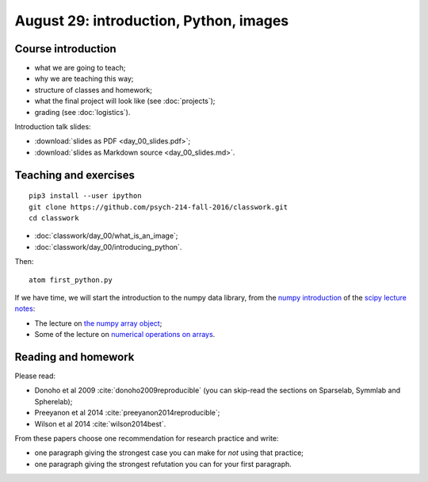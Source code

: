 #######################################
August 29: introduction, Python, images
#######################################

*******************
Course introduction
*******************

* what we are going to teach;
* why we are teaching this way;
* structure of classes and homework;
* what the final project will look like (see :doc:`projects`);
* grading (see :doc:`logistics`).

Introduction talk slides:

* :download:`slides as PDF <day_00_slides.pdf>`;
* :download:`slides as Markdown source <day_00_slides.md>`.

**********************
Teaching and exercises
**********************

::

    pip3 install --user ipython
    git clone https://github.com/psych-214-fall-2016/classwork.git
    cd classwork

* :doc:`classwork/day_00/what_is_an_image`;
* :doc:`classwork/day_00/introducing_python`.

Then::

    atom first_python.py

If we have time, we will start the introduction to the numpy data library,
from the `numpy introduction
<https://scipy-lectures.github.io/intro/numpy/index.html>`_ of the `scipy
lecture notes <https://scipy-lectures.github.io/index.html>`_:

* The lecture on `the numpy array object
  <https://scipy-lectures.github.io/intro/numpy/array_object.html>`_;
* Some of the lecture on `numerical operations on arrays
  <https://scipy-lectures.github.io/intro/numpy/operations.html>`_.

********************
Reading and homework
********************

Please read:

* Donoho et al 2009 :cite:`donoho2009reproducible` (you can skip-read the
  sections on Sparselab, Symmlab and Spherelab);
* Preeyanon et al 2014 :cite:`preeyanon2014reproducible`;
* Wilson et al 2014 :cite:`wilson2014best`.

From these papers choose one recommendation for research practice and write:

* one paragraph giving the strongest case you can make for *not* using that
  practice;
* one paragraph giving the strongest refutation you can for your first
  paragraph.
